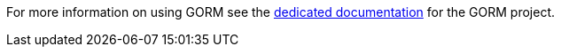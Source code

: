 For more information on using GORM see the http://gorm.grails.org/6.1.x/hibernate[dedicated documentation] for the GORM project.
